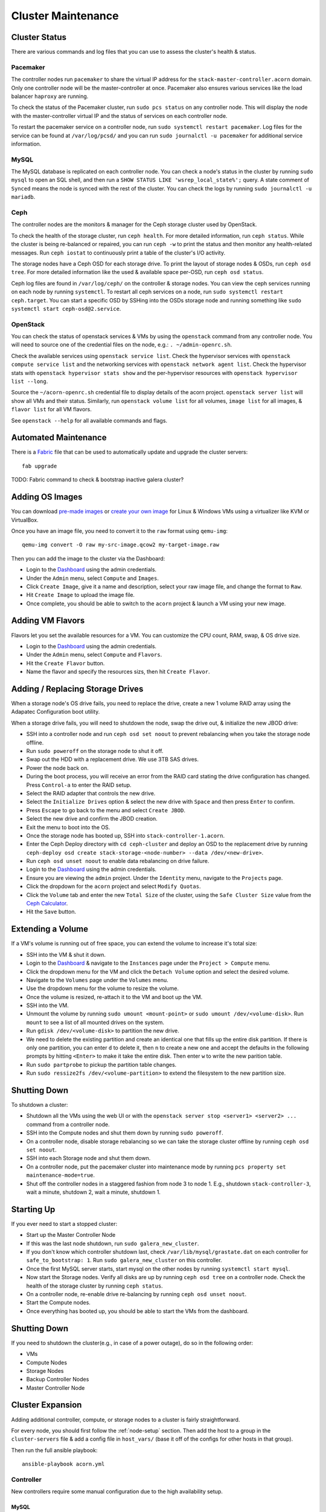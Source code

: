 .. _cluster-maintenance:

===================
Cluster Maintenance
===================


Cluster Status
===============

There are various commands and log files that you can use to assess the
cluster's health & status.

Pacemaker
----------

The controller nodes run ``pacemaker`` to share the virtual IP address for the
``stack-master-controller.acorn`` domain. Only one controller node will be the
master-controller at once. Pacemaker also ensures various services like the
load balancer ``haproxy`` are running.

To check the status of the Pacemaker cluster, run ``sudo pcs status`` on any
controller node. This will display the node with the master-controller virtual
IP and the status of services on each controller node.

To restart the pacemaker service on a controller node, run ``sudo systemctl
restart pacemaker``. Log files for the service can be found at
``/var/log/pcsd/`` and you can run ``sudo journalctl -u pacemaker`` for
additional service information.

MySQL
------

The MySQL database is replicated on each controller node. You can check a
node's status in the cluster by running ``sudo mysql`` to open an SQL shell,
and then run a ``SHOW STATUS LIKE 'wsrep_local_state%';`` query. A state
comment of ``Synced`` means the node is synced with the rest of the cluster.
You can check the logs by running ``sudo journalctl -u mariadb``.

Ceph
-----

The controller nodes are the monitors & manager for the Ceph storage cluster
used by OpenStack.

To check the health of the storage cluster, run ``ceph health``. For more
detailed information, run ``ceph status``. While the cluster is being
re-balanced or repaired, you can run ``ceph -w`` to print the status and then
monitor any health-related messages. Run ``ceph iostat`` to continuously print
a table of the cluster's I/O activity.

The storage nodes have a Ceph OSD for each storage drive. To print the layout
of storage nodes & OSDs, run ``ceph osd tree``. For more detailed information
like the used & available space per-OSD, run ``ceph osd status``.

Ceph log files are found in ``/var/log/ceph/`` on the controller & storage
nodes. You can view the ceph services running on each node by running
``systemctl``. To restart all ceph services on a node, run ``sudo systemctl
restart ceph.target``. You can start a specific OSD by SSHing into the OSDs
storage node and running something like ``sudo systemctl start
ceph-osd@2.service``.

OpenStack
----------

You can check the status of openstack services & VMs by using the ``openstack``
command from any controller node. You will need to source one of the credential
files on the node, e.g.: ``. ~/admin-openrc.sh``.

Check the available services using ``openstack service list``. Check the
hypervisor services with ``openstack compute service list`` and the networking
services with ``openstack network agent list``. Check the hypervisor stats with
``openstack hypervisor stats show`` and the per-hypervisor resources with
``openstack hypervisor list --long``.

Source the ``~/acorn-openrc.sh`` credential file to display details of the
acorn project. ``openstack server list`` will show all VMs and their status.
Similarly, run ``openstack volume list`` for all volumes, ``image list`` for
all images, & ``flavor list`` for all VM flavors.

See ``openstack --help`` for all available commands and flags.


Automated Maintenance
======================

There is a `Fabric`_ file that can be used to automatically update and upgrade
the cluster servers::

    fab upgrade

TODO: Fabric command to check & bootstrap inactive galera cluster?

.. _Fabric:                         http://www.fabfile.org/


Adding OS Images
=================

You can download `pre-made images`_ or `create your own image`_ for Linux &
Windows VMs using a virtualizer like KVM or VirtualBox.

Once you have an image file, you need to convert it to the ``raw`` format using
``qemu-img``::

    qemu-img convert -O raw my-src-image.qcow2 my-target-image.raw

Then you can add the image to the cluster via the Dashboard:

* Login to the `Dashboard`_ using the admin credentials.
* Under the ``Admin`` menu, select ``Compute`` and ``Images``.
* Click ``Create Image``, give it a name and description, select your raw image
  file, and change the format to ``Raw``.
* Hit ``Create Image`` to upload the image file.
* Once complete, you should be able to switch to the ``acorn`` project & launch
  a VM using your new image.

.. _pre-made images:                https://docs.openstack.org/image-guide/obtain-images.html
.. _create your own image:          https://docs.openstack.org/image-guide/create-images-manually.html
.. _Dashboard:                      http://stack-master-controller.acorn/horizon/


Adding VM Flavors
==================

Flavors let you set the available resources for a VM. You can customize the CPU
count, RAM, swap, & OS drive size.

* Login to the `Dashboard`_ using the admin credentials.
* Under the ``Admin`` menu, select ``Compute`` and ``Flavors``.
* Hit the ``Create Flavor`` button.
* Name the flavor and specify the resources sizs, then hit ``Create Flavor``.


Adding / Replacing Storage Drives
==================================

When a storage node's OS drive fails, you need to replace the drive, create a
new 1 volume RAID array using the Adapatec Configuration boot utility.

When a storage drive fails, you will need to shutdown the node, swap the drive
out, & initialize the new JBOD drive:

* SSH into a controller node and run ``ceph osd set noout`` to prevent
  rebalancing when you take the storage node offline.
* Run ``sudo poweroff`` on the storage node to shut it off.
* Swap out the HDD with a replacement drive. We use 3TB SAS drives.
* Power the node back on.
* During the boot process, you will receive an error from the RAID card stating
  the drive configuration has changed. Press ``Control-a`` to enter the RAID
  setup.
* Select the RAID adapter that controls the new drive.
* Select the ``Initialize Drives`` option & select the new drive with ``Space``
  and then press ``Enter`` to confirm.
* Press ``Escape`` to go back to the menu and select ``Create JBOD``.
* Select the new drive and confirm the JBOD creation.
* Exit the menu to boot into the OS.
* Once the storage node has booted up, SSH into ``stack-controller-1.acorn``.
* Enter the Ceph Deploy directory with ``cd ceph-cluster`` and deploy an OSD to
  the replacement drive by running ``ceph-deploy osd create
  stack-storage-<node-number> --data /dev/<new-drive>``.
* Run ``ceph osd unset noout`` to enable data rebalancing on drive failure.
* Login to the `Dashboard`_ using the admin credentials.
* Ensure you are viewing the ``admin`` project. Under the ``Identity`` menu,
  navigate to the ``Projects`` page.
* Click the dropdown for the ``acorn`` project and select ``Modify Quotas``.
* Click the ``Volume`` tab and enter the new ``Total Size`` of the cluster,
  using the ``Safe Cluster Size`` value from the `Ceph Calculator`_.
* Hit the ``Save`` button.

.. _Ceph Calculator:                https://florian.ca/ceph-calculator/


Extending a Volume
===================

If a VM's volume is running out of free space, you can extend the volume to
increase it's total size:

* SSH into the VM & shut it down.
* Login to the `Dashboard`_ & navigate to the ``Instances`` page under the
  ``Project > Compute`` menu.
* Click the dropdown menu for the VM and click the ``Detach Volume`` option and
  select the desired volume.
* Navigate to the ``Volumes`` page under the ``Volumes`` menu.
* Use the dropdown menu for the volume to resize the volume.
* Once the volume is resized, re-attach it to the VM and boot up the VM.
* SSH into the VM.
* Unmount the volume by running ``sudo umount <mount-point>`` or ``sudo umount
  /dev/<volume-disk>``. Run ``mount`` to see a list of all mounted drives on
  the system.
* Run ``gdisk /dev/<volume-disk>`` to partition the new drive.
* We need to delete the existing partition and create an identical one that
  fills up the entire disk partition. If there is only one partition, you can
  enter ``d`` to delete it, then ``n`` to create a new one and accept the
  defaults in the following prompts by hitting ``<Enter>`` to make it take the
  entire disk. Then enter ``w`` to write the new parition table.
* Run ``sudo partprobe`` to pickup the partition table changes.
* Run ``sudo ressize2fs /dev/<volume-partition>`` to extend the filesystem to
  the new partition size.


Shutting Down
==============

To shutdown a cluster:

* Shutdown all the VMs using the web UI or with the ``openstack server stop
  <server1> <server2> ...`` command from a controller node.
* SSH into the Compute nodes and shut them down by running ``sudo poweroff``.
* On a controller node, disable storage rebalancing so we can take the storage
  cluster offline by running ``ceph osd set noout``.
* SSH into each Storage node and shut them down.
* On a controller node, put the pacemaker cluster into maintenance mode by
  running ``pcs property set maintenance-mode=true``.
* Shut off the controller nodes in a staggered fashion from node 3 to node 1.
  E.g., shutdown ``stack-controller-3``, wait a minute, shutdown 2, wait a
  minute, shutdown 1.


Starting Up
============

If you ever need to start a stopped cluster:

* Start up the Master Controller Node
* If this was the last node shutdown, run ``sudo galera_new_cluster``.
* If you don't know which controller shutdown last, check
  ``/var/lib/mysql/grastate.dat`` on each controller for ``safe_to_bootstrap:
  1``. Run ``sudo galera_new_cluster`` on this controller.
* Once the first MySQL server starts, start mysql on the other nodes by running
  ``systemctl start mysql``.
* Now start the Storage nodes. Verify all disks are up by running ``ceph osd
  tree`` on a controller node. Check the health of the storage cluster by
  running ``ceph status``.
* On a controller node, re-enable drive re-balancing by running ``ceph osd
  unset noout``.
* Start the Compute nodes.
* Once everything has booted up, you should be able to start the VMs from the
  dashboard.


Shutting Down
==============

If you need to shutdown the cluster(e.g., in case of a power outage), do so in
the following order:

* VMs
* Compute Nodes
* Storage Nodes
* Backup Controller Nodes
* Master Controller Node


.. _cluster-expansion:

Cluster Expansion
==================

Adding additional controller, compute, or storage nodes to a cluster is fairly
straightforward.

For every node, you should first follow the :ref:`node-setup` section. Then add
the host to a group in the ``cluster-servers`` file & add a config file in
``host_vars/`` (base it off of the configs for other hosts in that group).

Then run the full ansible playbook::

    ansible-playbook acorn.yml

Controller
-----------

New controllers require some manual configuration due to the high availability
setup.

MySQL
++++++

The new controller should automatically connect to the MySQL cluster. You can
verify this by checking the cluster size::

    echo "SHOW STATUS LIKE '%cluster_size';" | mysql -u root -p

RabbitMQ
+++++++++

The ansible playbook will have copied an erlang cookie to all the controller
hosts. Restart the new node in clustering mode::

    sudo rabbitmqctl stop_app
    sudo rabbitmqctl join_cluster rabbit@stack-controller-1
    sudo rabbitmqctl start_app

Pacemaker
++++++++++

You'll need to authenticate the new node from the master controller::

    # On stack-controller-1
    sudo pcs cluster auth -u hacluster stack-controller-4

Next, remove the default cluster from the new node::

    # On stack-controller-4
    sudo pcs cluster destroy

Add the new node using the master controller and start the service on the new
node::

    # On stack-controller-1
    sudo pcs cluster node add stack-controller-4

    # On stack-controller-4
    sudo pcs cluster start
    sudo pcs cluster enable

Ceph
+++++

Copy the SSH key from the master controller to the new controller::

    # On stack-controller-1
    ssh-copy-id stack-controller-4

Install & deploy Ceph on the new controller node::

    # On stack-controller-1
    cd ~/storage-cluster
    ceph-deploy install --repo-url http://download.ceph.com/debian-luminous stack-controller-4
    ceph-deploy admin stack-controller-4

Setup the new controller as a Ceph monitor::

    ceph-deploy mon add stack-controller-4


Copy the Glance Key to the new controller node::

    # On stack-controller-1
    ceph auth get-or-create client.glance | ssh stack-controller-4 sudo tee /etc/ceph/ceph.client.glance.keyring
    ssh stack-controller-4 sudo chown glance:glance /etc/ceph/ceph.client.glance.keyring

**Extra Deploy Node**

Copy the SSH key from each existing controller to the new controller::

    ssh-copy-id stack-controller-4

Then initialize a key on the new server & copy it to the existing controller
and storage nodes::

    ssh-keygen -t ecdsa -b 521
    ssh-copy-id stack-controller-1
    ssh-copy-id stack-controller-2
    ssh-copy-id stack-controller-3
    ssh-copy-id stack-compute-1
    ssh-copy-id stack-compute-2
    ssh-copy-id stack-compute-3
    ssh-copy-id stack-storage-1
    ssh-copy-id stack-storage-2
    ssh-copy-id stack-storage-3

And finally, copy over the ``~/ceph-cluster`` folder from an existing
controller node to a new one::

    # On stack-controller-1
    rsync -avhz ~/ceph-cluster stack-controller-4:~/


Neutron
++++++++

Add the new controller as a DHCP agent for the private network::

    cd ~
    . admin-openrc.sh
    # Run this & find the ID of the `DHCP agent` on the new controller
    openstack network agent list

    # Then add the agent as a DHCP server
    neutron dhcp-agent-network-add <dhcp-agent-id> private


Compute
--------

The ansible playbook should handle all the required setup and OpenStack should
pickup the additional compute node afterwards.

You can verify this by running ``openstack compute service list`` on a
controller node. The list should include the new compute host.


Storage
--------

Follow the :ref:`setup-and-config` instructions, then add the hostname to the
``storage`` group in the ``cluster-servers`` file and run the ansible playbook.

This will install Ceph and setup Cinder, but you'll need to manually add the
new node and any new storage drives to our Ceph cluster.

Start by pushing the SSH key from the master controller to the new node::

    # On stack-controller-1
    ssh-copy-id stack-storage-4

Then use ``ceph-deploy`` on the master controller to install Ceph on the new
node::

    cd ~/storage-cluster
    ceph-deploy install --repo-url http://download.ceph.com/debian-luminous stack-storage-4

Note that we use ``--repo-url`` here instead of the ``--release`` flag, so that
packages are downloaded through HTTP instead of HTTPS, which allows them to be
cached by our web proxy.

Deploy an OSD to each new storage disk. It's recommended to split the journals
out on a separate SSD with a partition for each OSD::

    ceph-deploy disk list stack-storage-4
    ceph-deploy osd create stack-storage-4:/dev/sdc:/dev/sdb1 stack-storage-4:/dev/sdd:/dev/sdb2

You can monitor the rebalancing progress by running ``ceph -w`` on
stack-controller-1.
